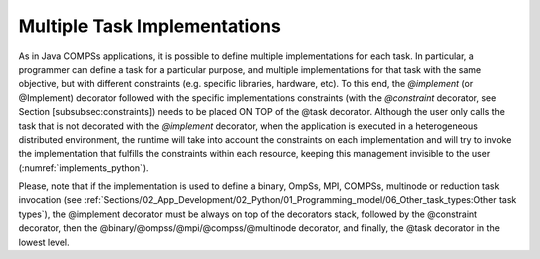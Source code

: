 Multiple Task Implementations
~~~~~~~~~~~~~~~~~~~~~~~~~~~~~

As in Java COMPSs applications, it is possible to define multiple
implementations for each task. In particular, a programmer can define a
task for a particular purpose, and multiple implementations for that
task with the same objective, but with different constraints (e.g.
specific libraries, hardware, etc). To this end, the *@implement* (or @Implement)
decorator followed with the specific implementations constraints (with
the *@constraint* decorator, see Section [subsubsec:constraints]) needs
to be placed ON TOP of the @task decorator. Although the user only
calls the task that is not decorated with the *@implement* decorator,
when the application is executed in a heterogeneous distributed
environment, the runtime will take into account the constraints on each
implementation and will try to invoke the implementation that fulfills
the constraints within each resource, keeping this management invisible
to the user (:numref:`implements_python`).

.. code-block:: python
    :name: implements_python
    :caption: Multiple task implementations example

    from pycompss.api.implement import implement

    @implement(source_class="sourcemodule", method="main_func")
    @constraint(app_software="numpy")
    @task(returns=list)
    def myfunctionWithNumpy(list1, list2):
        # Operate with the lists using numpy
        return resultList

    @task(returns=list)
    def main_func(list1, list2):
        # Operate with the lists using built-int functions
        return resultList

Please, note that if the implementation is used to define a binary,
OmpSs, MPI, COMPSs, multinode or reduction task invocation (see
:ref:`Sections/02_App_Development/02_Python/01_Programming_model/06_Other_task_types:Other task types`),
the @implement decorator must be always on top of the decorators stack,
followed by the @constraint decorator, then the
@binary/\ @ompss/\ @mpi/\ @compss/\ @multinode
decorator, and finally, the @task decorator in the lowest
level.
